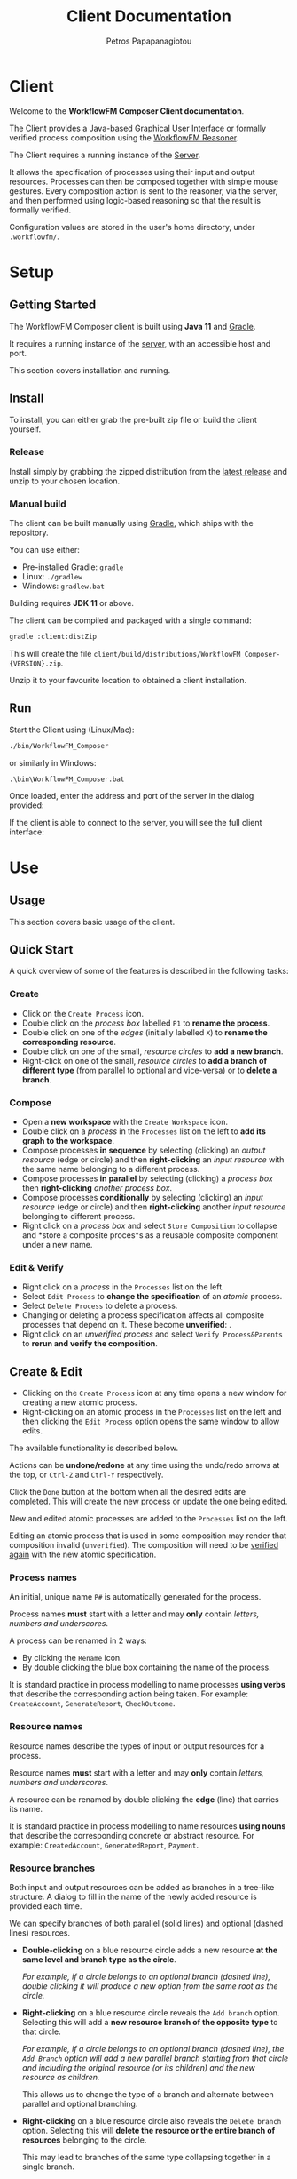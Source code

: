 #+TITLE: Client Documentation
#+AUTHOR: Petros Papapanagiotou
#+EMAIL: petros@workflowfm.com
#+OPTIONS: toc:nil email:t 
#+EXCLUDE_TAGS: noexport
#+PROPERTY: header-args :results output drawer :session workflowfm :exports both :eval no-export :dir ../../
#+HUGO_AUTO_SET_LASTMOD: t

#+HUGO_BASE_DIR: ../
#+HUGO_SECTION: client
#+HUGO_TYPE: docs
#+HUGO_PAIRED_SHORTCODES: tip 

* Client
  :PROPERTIES:
  :EXPORT_FILE_NAME: _index
  :EXPORT_HUGO_MENU: :menu "main" :weight 100
  :END:

Welcome to the *WorkflowFM Composer Client documentation*. 

The Client provides a Java-based Graphical User Interface or formally verified process composition using the [[http://docs.workflowfm.com/workflowfm-reasoner/][WorkflowFM Reasoner]].

#+BEGIN_tip
The Client requires a running instance of the [[../server][Server]].
#+END_tip

It allows the specification of processes using their input and output resources. Processes can then be composed together with simple mouse gestures. Every composition action is sent to the reasoner, via the server, and then performed using logic-based reasoning so that the result is formally verified.

#+BEGIN_tip
Configuration values are stored in the user's home directory, under ~.workflowfm/~.
#+END_tip


#+hugo: {{< button "./getting-started/" "Get started" >}}

* Setup
:PROPERTIES:
:EXPORT_HUGO_SECTION*: getting-started
:END:

** Getting Started
   :PROPERTIES:
   :EXPORT_FILE_NAME: _index
   :EXPORT_HUGO_WEIGHT: 101
   :END:

The WorkflowFM Composer client is built using *Java 11* and [[https://gradle.org/][Gradle]].
   
It requires a running instance of the [[../../server][server]], with an accessible host and port.

This section covers installation and running.

** Install 
   :PROPERTIES:
   :EXPORT_FILE_NAME: install
   :EXPORT_HUGO_WEIGHT: 110
   :END:

To install, you can either grab the pre-built zip file or build the client yourself.

*** Release

Install simply by grabbing the zipped distribution from the [[https://github.com/workflowfm/workflowfm-composer/releases/latest][latest release]] and unzip to your chosen location.

*** Manual build

The client can be built manually using [[https://gradle.org/][Gradle]], which ships with the repository.

You can use either:
  - Pre-installed Gradle: ~gradle~
  - Linux: ~./gradlew~
  - Windows: ~gradlew.bat~

#+BEGIN_tip 
Building requires *JDK 11* or above.
#+END_tip

The client can be compiled and packaged with a single command:
#+BEGIN_SRC sh
  gradle :client:distZip
#+END_SRC

This will create the file ~client/build/distributions/WorkflowFM_Composer-{VERSION}.zip~. 

Unzip it to your favourite location to obtained a client installation.



** Run
   :PROPERTIES:
   :EXPORT_FILE_NAME: run
   :EXPORT_HUGO_WEIGHT: 120
   :END:


Start the Client using (Linux/Mac):
#+BEGIN_SRC sh
  ./bin/WorkflowFM_Composer 
#+END_SRC

or similarly in Windows:
#+BEGIN_SRC
     .\bin\WorkflowFM_Composer.bat
#+END_SRC

Once loaded, enter the address and port of the server in the dialog provided:

#+hugo: {{< picture "client/ConnectDialog.png" "client/ConnectDialog.png" "dialog titled Connect to Reasoner with input fields for a host and port" >}}

If the client is able to connect to the server, you will see the full client interface:

#+hugo: {{< picture "client/Start.png" "client/Start.png" "the client graphical user interface when it is first started" >}}


* Use
:PROPERTIES:
:EXPORT_HUGO_SECTION*: use
:END:

** Usage
   :PROPERTIES:
   :EXPORT_FILE_NAME: _index
   :EXPORT_HUGO_WEIGHT: 301
   :END:

This section covers basic usage of the client.


** Quick Start
   :PROPERTIES:
   :EXPORT_FILE_NAME: quick
   :EXPORT_HUGO_WEIGHT: 310
   :END:

   A quick overview of some of the features is described in the following tasks:

*** Create
- Click on the @@hugo:{{< icon "client/icons/CreateProcess.png" "create process icon" "inline" >}}@@ ~Create Process~ icon.
- Double click on the /process box/ labelled ~P1~ to *rename the process*.
- Double click on one of the /edges/ (initially labelled ~X~) to *rename the corresponding resource*.
- Double click on one of the small, /resource circles/ to *add a new branch*.
- Right-click on one of the small, /resource circles/ to *add a branch of different type*  (from parallel to optional and vice-versa) or to *delete a branch*.

*** Compose 
- Open a *new workspace* with the @@hugo:{{< icon "client/icons/CreateWorkspace.png" "create workspace icon" "inline" >}}@@ ~Create Workspace~ icon.
- Double click on a /process/ in the ~Processes~ list on the left to *add its graph to the workspace*.
- Compose processes *in sequence* by selecting (clicking) an /output resource/ (edge or circle) and then *right-clicking* an /input resource/ with the same name belonging to a different process.
- Compose processes *in parallel* by selecting (clicking) a /process box/ then *right-clicking* /another process box/.
- Compose processes *conditionally* by selecting (clicking) an /input resource/ (edge or circle) and then *right-clicking* another /input resource/ belonging to different process.
- Right click on a /process box/ and select @@hugo:{{< icon "client/icons/Composite.png" "composite process icon" "inline" >}}@@ ~Store Composition~ to collapse and *store a composite proces*s as a reusable composite component under a new name.

*** Edit & Verify
- Right click on a /process/ in the ~Processes~ list on the left.
- Select @@hugo:{{< icon "client/icons/EditProcess.png" "edit process icon" "inline" >}}@@ ~Edit Process~ to *change the specification* of an /atomic/ process.
- Select @@hugo:{{< icon "client/icons/Delete.png" "delete icon" "inline" >}}@@ ~Delete Process~ to delete a process.
- Changing or deleting a process specification affects all composite processes that depend on it. These become *unverified*: @@hugo:{{< icon "client/icons/CompositeWarning.png" "composite process warning icon" "inline" >}}@@.
- Right click on an /unverified process/ and select @@hugo:{{< icon "client/icons/VerifyParents.png" "verify process&parents icon" "inline" >}}@@ ~Verify Process&Parents~ to *rerun and verify the composition*.


** Create & Edit
   :PROPERTIES:
   :EXPORT_FILE_NAME: edit
   :EXPORT_HUGO_WEIGHT: 320
   :END:

- Clicking on the @@hugo:{{< icon "client/icons/CreateProcess.png" "create process icon" "inline" >}}@@ ~Create Process~ icon at any time opens a new window for creating a new atomic process.
- Right-clicking on an atomic process in the ~Processes~ list on the left and then clicking the @@hugo:{{< icon "client/icons/EditProcess.png" "edit process icon" "inline" >}}@@ ~Edit Process~ option opens the same window to allow edits.

The available functionality is described below.

Actions can be *undone/redone* at any time using the undo/redo arrows at the top, or ~Ctrl-Z~ and ~Ctrl-Y~ respectively.

Click the ~Done~ button at the bottom when all the desired edits are completed. This will create the new process or update the one being edited.

New and edited atomic processes are added to the ~Processes~ list on the left.

#+BEGIN_tip
Editing an atomic process that is used in some composition may render that composition invalid (~unverified~). The composition will need to be [[#verify][verified again]] with the new atomic specification.
#+END_tip

*** Process names
:PROPERTIES:
:CUSTOM_ID: process-names
:END:

An initial, unique name ~P#~ is automatically generated for the process. 

#+ATTR_SHORTCODE: warning
#+BEGIN_tip
Process names *must* start with a letter and may *only* contain /letters, numbers and underscores/.
#+END_tip

A process can be renamed in 2 ways:
- By clicking the @@hugo:{{< icon "client/icons/Rename.png" "rename icon" "inline" >}}@@ ~Rename~ icon.
- By double clicking the blue box containing the name of the process.

#+BEGIN_tip
It is standard practice in process modelling to name processes *using verbs* that describe the corresponding action being taken. For example: ~CreateAccount~, ~GenerateReport~, ~CheckOutcome~.
#+END_tip

*** Resource names

Resource names describe the types of input or output resources for a process. 

#+ATTR_SHORTCODE: warning
#+BEGIN_tip
Resource names *must* start with a letter and may *only* contain /letters, numbers and underscores/.
#+END_tip

A resource can be renamed by double clicking the *edge* (line) that carries its name.

#+BEGIN_tip
It is standard practice in process modelling to name resources *using nouns* that describe the corresponding concrete or abstract resource. For example: ~CreatedAccount~, ~GeneratedReport~, ~Payment~.
#+END_tip

*** Resource branches

Both input and output resources can be added as branches in a tree-like structure. A dialog to fill in the name of the newly added resource is provided each time.

We can specify branches of both parallel (solid lines) and optional (dashed lines) resources. 

- *Double-clicking* on a blue resource circle adds a new resource *at the same level and branch type as the circle*. 

   /For example, if a circle belongs to an optional branch (dashed line), double clicking it will produce a new option from the same root as the circle./

- *Right-clicking* on a blue resource circle reveals the @@hugo:{{< icon "client/icons/Branch.png" "branched arrows icon" "inline" >}}@@ ~Add branch~ option. Selecting this will add a *new resource branch of the opposite type* to that circle. 

   /For example, if a circle belongs to an optional branch (dashed line), the ~Add Branch~ option will add a new parallel branch starting from that circle and including the original resource (or its children) and the new resource as children./

   This allows us to change the type of a branch and alternate between parallel and optional branching. 

- *Right-clicking* on a blue resource circle also reveals the @@hugo:{{< icon "client/icons/Delete.png" "delete icon" "inline" >}}@@ ~Delete branch~ option. Selecting this will *delete the resource or the entire branch of resources* belonging to the circle. 

  This may lead to branches of the same type collapsing together in a single branch.

  As with all other edit actions, this action can be undone.



** Compose
   :PROPERTIES:
   :EXPORT_FILE_NAME: compose
   :EXPORT_HUGO_WEIGHT: 330
   :END:

Composition involves the combination of 2 processes (/binary compositions/) in a single composite process.

- This requires an active ~Workspace~. A new workspace can be created using the @@hugo:{{< icon "client/icons/CreateWorkspace.png" "create workspace icon" "inline" >}}@@ ~Create Workspace~ icon.
- Processes can be added to the workspace by *double-clicking* them in the ~Processes~ list on the left or by *right-clicking* them and selecting the @@hugo:{{< icon "client/icons/Add.png" "add icon" "inline" >}}@@ ~Add Graph~ option.

Once added, processes can be composed together in 3 ways:

1. *In sequence*
2. *In parallel*
3. *Conditionally*


All composition actions are performed in **2 steps*: *first select (left-click)* on an element *and then right-click* on a target element to compose them together. The selection is different for each action, as described below.

Each time a composition action is performed successfully, a new /intermediate/ composition is created and listed in the ~Compositions~ list on the left.

#+BEGIN_tip
Each workspace has its own ~Compositions~ list. Make sure you have an active workspace to view its list. You may need to drag and resize the list using the bar at the bottom of the ~Processes~ list to make it visible.
#+END_tip

Intermediate compositions are named automatically as ~_Step#~ using a unique number (With separate counting for each workspace). These can be used as components in further composition actions. They cannot be renamed, but they can be [[#verify][stored as new processes]]. 

In some cases and due to certain design decisions (some of which are mentioned below), the result of a composition action may seem bizarre or unexpected. However, every composition action is performed using *formal, logic-based reasoning* and is guaranteed to be correct. 

For example, the reasoner guarantees systematic resource accounting, so that unused resources (for example in sequences of optional processes) may appear as new outputs.

*** In Sequence

Composing 2 processes in sequence creates a composition where the output of one process connects to an input of the same type of another process. This is the most common composition action.

- This can be accomplished by seleting a input/output resource and then right-clicking on a corresponding output/input resource of another process.

The UI helps identify valid targets for sequential composition:
- *Hovering* above a resource highlights matching targets using *orange boxes*.
- *Selecting* a resource highlights matching targets using *dark green boxes* until the resource is de-selected.

#+BEGIN_tip
Sequential composition attempts to work *maximally* and connect together as many of the matching resources as possible.
#+END_tip

For example, consider a process with parallel outputs ~A~ and ~B~, and another process with corresponding parallel inputs ~A~ and ~B~. We can compose them in sequence by selecting the output ~A~ of the first process and right-clicking on the input ~A~ of the other. Even though we selected ~A~ for composition, both ~A~ and ~B~ will be connected in the resulting composite process.

The rationale for this design choice is beyond the scope of this documentation, but we refer the interested reader to the [[https://link.springer.com/chapter/10.1007/978-3-030-13838-7%5F5][relevant publication]].

An example sequential composition, with the orange highlight boxes, is shown below:
#+hugo: {{< picture "client/Sequence.png" "client/Sequence.png" "an example sequential composition" >}}

*** In Parallel

Composing 2 processes in parallel groups them together in a composite process that executes them both at the same time. The resulting composition has all of the inputs and all of the outputs from both processes.

- This can be accomplished by selecting a blue process box and then right-clicking on a different blue process box.

A triangle ~join~ node will appear in the composite process in this case.

*** Conditionally

The conditional composition of 2 processes leads to a composite process where only one of the 2 processes will be executed depending on runtime conditions. This type of composition is useful in cases where each of the components of an optional output of a process needs to be handled by a different receiving process.

Which process is executed is dictated by a *new optional input*, using one input from each process. If the first option is provided (at runtime), the first process will be executed, whereas if the second option is provided, the other process will be executed.

- This can be accomplished by seleting an input resource and then right-clicking on an input resource of another process.

At least one diamond ~with~ node will appear in the composite process in this case.

** Store & Verify
   :PROPERTIES:
   :EXPORT_FILE_NAME: verify
   :CUSTOM_ID: verify
   :EXPORT_HUGO_WEIGHT: 340
   :END:

*** Store

*Storing* an intermediate composition allows the creation of a new, composite process that can be reused in the same way as atomic processes.

The expectation here is that the user composes processes together using composition actions and generating intermediate compositions. Once they are happy with a particular composition and they want to keep it for further use as a new process, they can store it.

- This can be accomplished by right clicking on an intermediate composition of a workspace in the ~Compositions~ list on the left. Then select the option @@hugo:{{< icon "client/icons/Composite.png" "composite process icon" "inline" >}}@@ ~Store Composition~.

A new window will be opened, showing the graph of the selected composition:
#+hugo: {{< picture "client/Store.png" "client/Store.png" "the dialog window for storing an intermediate composition" >}}

A new, unique name must be provided for the composite process, following [[#process-names][the same rules and practices as for atomic process naming]].

Clicking on the ~Done~ button at the bottom of the window completes the storage process. The new composite process should appear in the ~Processes~ list on the left.

*** Verify

*Verifying* a process involves sending its specification to the reasoner and verifying its correctness.

There are several options to verify different processes:
- The @@hugo:{{< icon "client/icons/VerifyAll.png" "verify all icon" "inline" >}}@@ ~Verify All~ icon attempts to verify all atomic and composite processes. This can be particularly useful in a newly opened file.
- The @@hugo:{{< icon "client/icons/VerifyIntermediates.png" "verify intermediates icon" "inline" >}}@@ ~Verify All Intermediates~ icon attempts to verify all intermediate processes in an active workspace.
- Right-clicking an atomic or composite process and selecting the @@hugo:{{< icon "client/icons/Verify.png" "verify icon" "inline" >}}@@ ~Verify Process~ option verifies the selected process only.
- Right-clicking an intermediate composition and selecting the @@hugo:{{< icon "client/icons/Verify.png" "verify icon" "inline" >}}@@ ~Verify Composition~ option verifies the selected composition only.
- Right-clicking an atomic or composite process or an intermediate composition and selecting the @@hugo:{{< icon "client/icons/VerifyParents.png" "verify process&parents icon" "inline" >}}@@ ~Verify Process&Parents~ option verifies the all of the components of the selected process recursively and then the process itself.

These options allow a step-by-step verification process in case the exact source of an error needs to be identified.

Verification may be required in several situations where a process specification may have changed either directly or indirectly because of another process. Typical examples include:
- Loading a saved file.
- Editing or deleting a component atomic process.
- Replacing/updating a component atomic or composite process.

If there is uncertainty about the correctness of a process, it is marked as ~unchecked~ or ~unverified~. This is indicated by a yellow warning icon as shown below.

If verification of a particular composition fails (for instance because a composition action is no longer possible), the corresponding reasoner error will be displayed and the process will be marked as ~invalid~ with a red icon as shown below.

| Icon                                                                                                            | Decription                         |
|-----------------------------------------------------------------------------------------------------------------+------------------------------------|
| @@hugo:{{< icon "client/icons/ProcessWarning.png" "unchecked process icon" "inline" >}}@@                       | Unchecked atomic process           |
| @@hugo:{{< icon "client/icons/CompositeWarning.png" "unchecked composite process icon" "inline" >}}@@           | Unchecked composite process        |
| @@hugo:{{< icon "client/icons/IntermediateWarning.png" "unchecked intermediate composition icon" "inline" >}}@@ | Unchecked intermediate composition |
| @@hugo:{{< icon "client/icons/ProcessInvalid.png" "invalid process icon" "inline" >}}@@                         | Invalid atomic process             |
| @@hugo:{{< icon "client/icons/CompositeInvalid.png" "invalid composite process icon" "inline" >}}@@             | Invalid composite process          |
| @@hugo:{{< icon "client/icons/IntermediateInvalid.png" "invalid intermediate compositionicon" "inline" >}}@@    | Invalid intermediate composition   |
** Deploy
   :PROPERTIES:
   :EXPORT_FILE_NAME: deploy
   :CUSTOM_ID: deploy
   :EXPORT_HUGO_WEIGHT: 350
   :END:

The reasoner can automatically generate executable [[https://www.scala-lang.org/][Scala]] code for process compositions, including code templates for the involved resource types and atomic processes.

The code relies on the use of the [[https://github.com/workflowfm/pew][WorkflowFM PEW execution engine]]. 

- This can be accomplished  by *right-clicking* on a composite process and selecting the @@hugo:{{< icon "client/icons/Deploy.png" "deploy icon" "inline" >}}@@ ~Deploy in Scala~ option.

This will open a new window with the appropriate dialog for deploying code. Using the [[#examples][Ski example]], the window is shown below:
#+hugo: {{< picture "client/SkiDeploy.png" "client/SkiDeploy.png" "the Scala deployment dialog with details for the Ski example" >}}

*** Roadmap

The reasoner is able to automatically generate workflow code that corresponds to the verified composition.

The roadmap of that process is as follows:
#+hugo: {{< picture "client/DeployRoadmap.png" "client/DeployRoadmap.png" "a diagram of the described deployment roadmap" >}}

Composing atomic processes in the WorkflowFM reasoner results in a correct-by-construction \pi-calculus specification. This essentially describes the appropriate connections between the component processes so that they are executed in the right order and in an asynchronous way. The \pi-calculus specification of a composition can be automatically translated in Scala code for the [[https://github.com/workflowfm/pew][PEW engine]].

Atomic components are originally defined in an abstract way by the user. The code generated for them consists of an abstract trait with the appropriate function type, such that fits the formal input and output specification. The user should then provide concrete implementations for those traits to complete the deployment.

In addition, the resource types are also introduced in an abstract way. The user is required to instantiate those abstract types with concrete Scala types.

In summary, here are the necessary steps to complete a deployment:
1. Set up a project template (see below).
2. Deploy the required composite processes.
3. Instantiate the resource types.
4. Provide concrete instances of the atomic components.
5. Execute.

*** Project template 

Although not strictly necessary, it is convenient to first set up a Scala project using [[https://www.scala-sbt.org/][sbt]] before deploying the code.

This is greatly facilitated by the provided [[https://github.com/workflowfm/pew-deploy.g8][WorkflowFM Giter8 template for PEW]]. Assuming a working installation of sbt, you can set a project up using the following command:
#+BEGIN_SRC sh
sbt new workflowfm/pew-deploy.g8 
#+END_SRC

This will prompt you for a /project name/ (among other options) and will build a directory with that name.

You can then deploy the generated code in the ~*projectname*/src/main/scala~ directory.

Use ~sbt~ to compile and run your new project.

*** Configuration

The deployment dialog requires the following configuration options:
- *Project name*: A general name for the project. This is used to name some of the higher level srructures in the code, such as the object containing the types.
- *Process*: The stored composite process you want to deploy.
- *Target directory*: The directory where the code will be placed.
- *Package*: The name of the top level Scala package (namespace) in which the code should belong.
- *Use Stateful library*: This should always be ticked in order to use the PEW library. Otherwise a deprecated/legacy library will be used.
- *Create Main class*: Choose whether a template of a class containing a ~main~ method, such that instantiates and executes one instance of the deployed workflow, should be generated.

Once all the desired options are in, click on the ~Done~ button at the bottom of the window to start the deployment.

#+BEGIN_tip
Deployment of multiple compositions is not explicitly supported. However, it is safe to deploy more than one composition with the same option. Take must taken to ensure all resource types are instantiated. Uninstantiated types will be detected by the Scala compiler. We have plans to support larger and more complex deployments in future versions.
#+END_tip

*** Output

The output of the deployment is shown in the ~Deployment Log~ at the bottom half of the window. It can be split in 4 types:
1. *Processes* (in the ~processes~ sub-package): Automatically generated code for each process. This is overwritten in every new deployment, so no user editing is expected here.
2. *Instances* (in the ~instances~ sub-package): Templates for the atomic components. These are expected to be filled in  with code by the user. In case of a redeployment, these are *not* overwritten so as not to delete user code. However, extra care must be taken to ensure that a previously implemented process adheres to any changed specifications.
3. *Types* (in the top level package): A package object including aliases of all required resource types as strings. The user can edit these to use their desired types. This file is also *not* overwritten.
4. *Main* (in the top level package if selected): A class with a sample ~main~ method that instantiates and runs a single instance of the deployed workflow. This file is also *not* overwritten.



** Other
   :PROPERTIES:
   :EXPORT_FILE_NAME: other
   :EXPORT_HUGO_WEIGHT: 390
   :END:

Some other available functionality is described here.

*** Show Graph

Once a composite process or an intermediate composition is created, its graph can be viewed on a separate window.

- This can be accomplished by *right-clicking* the composition and selecting the @@hugo:{{< icon "client/icons/ShowGraph.png" "show graph icon" "inline" >}}@@ ~Show Graph~ option.
- The full graph is also shown when hovering above the blue process box of a (collapsed) composite process.

This can be particularly useful for composite processes which appear as a single atomic process in subsequent compositions.

*** Load Compositions

In some cases it may be useful to reload the intermediate (binary) composition steps that we followed when a composite process was stored.

- This can be accomplished by *right-clicking* a composite process and selecting the @@hugo:{{< icon "client/icons/LoadCompositions.png" "load compositions icon" "inline" >}}@@ ~Load Compositions~ option.

This will create a new workspace and add all the composition steps used to create the selected process as intermediate compositions.

This can be particularly useful for example when a composite process has become invalid due to an updated component and you need to adjust the composition actions, or if a similar copy of the same composition is required, but the workspace no longer exists.


*** Inspect \pi-calculus

The reasoner automatically produces \pi-calculus specifications of the specified processes. These can be visualized and inspected using the [[http://frapu.de/bpm/piviztool.html][PiVizTool]], which has been directly integrated with the Client.

#+ATTR_SHORTCODE: warning
#+BEGIN_tip
The PiVizTool relies on [[https://graphviz.org/][GraphViz]]. The ~dot~ executable must be available in the ~PATH~ for it to function.
#+END_tip

- This can be accomplished by *right-clicking* the composition and selecting the @@hugo:{{< icon "client/icons/Inspect.png" "inspect pi calculus icon" "inline" >}}@@ ~Inspect pi-calculus~ option.

The graph includes a ~Request~ and a ~Response~ process, which are responsible for the sending the initial inputs and receiving the final outputs respectively.

 Using the [[#examples][Ski example]], the PiVizTool window is shown below:
#+hugo: {{< picture "client/SkiPi.png" "client/SkiPi.png" "the PiVizTool window with a visualization of the Ski example" >}}

The visualization is interactive. Resources are communicated between processes by clicking on black edges or using the icons at the top.

Some familiarity with \pi-calculus is required to be able to follow the execution steps.

#+ATTR_SHORTCODE: warning
#+BEGIN_tip
The PiVizTool has certain bugs which cause it to fail and give an error despite a valid pi-calculus specification. Unfortunately we have not been able to identify the source or resolve these issues.
#+END_tip

* Reference
:PROPERTIES:
:EXPORT_HUGO_SECTION*: reference
:END:

** Reference
   :PROPERTIES:
   :EXPORT_FILE_NAME: _index
   :EXPORT_HUGO_WEIGHT: 401
   :END:

This section covers a reference to elements of the client, including examples, graph elements, and configuration values.

** Examples
   :PROPERTIES:
   :EXPORT_FILE_NAME: examples
   :CUSTOM_ID: examples
   :EXPORT_HUGO_WEIGHT: 410
   :END:

   A list of examples is available in the default installation of the client. You can inspect them by loading the corresponding file, verifying all processes and compositions and viewing their graphs.

   The following examples are included:

    1. ~SimpleCopyAndSequence.json~: Simple example demonstrating the copy node and 2 separate methods of serial sequential composition. Inspection of the graph and underlying \pi-calculus structure shows the difference between composing right-to-left (simpler structure) and left-to-right (introduces axiom buffers).

    2. ~SimpleOptionalTreatment.json~: Simple healthcare-inspired example demonstrating resource accounting when handling optional/exceptional outcomes as presented in: 
       - /[[https://link.springer.com/chapter/10.1007/978-3-030-13838-7%5F5][A Pragmatic, Scalable Approach to Correct-by-construction Process Composition Using Classical Linear Logic Inference]]/

    3. ~BuySki.json~: Example of a workflow for buying Ski equipment as presented in:
       - /[[https://arxiv.org/abs/1108.2348][A theorem proving framework for the formal verification of Web Services Composition]]/

    4. ~HomePurchase.json~: Example of a workflow for purchasing property as presented in:
       - /[[https://ieeexplore.ieee.org/document/6061099][Formal verification of Web Services composition using linear logic and the pi-calculus]]/

    5. ~HealthcareHandover.json~: Example of 2 patient handover workflows via assignment and delegation, as presented in:
       - /[[https://www.tandfonline.com/doi/abs/10.1080/0144929X.2013.824506][Formal verification of collaboration patterns in healthcare]]/
       - /[[https://ieeexplore.ieee.org/document/6266330][Rigorous process-based modelling of patterns for collaborative work in healthcare teams]]/


** Icons :noexport:
   :PROPERTIES:
   :EXPORT_FILE_NAME: icons
   :EXPORT_HUGO_WEIGHT: 420
   :END:

** Graph elements
   :PROPERTIES:
   :EXPORT_FILE_NAME: graph
   :EXPORT_HUGO_WEIGHT: 430
   :END:

   The following is a complete list of the visual elements, including nodes (vertices) and edges, that can be encountered in a process graph.
   
*** Vertices
    | Name              | Visual                                                                                                                                           | Description                                                                                                                                             |
    |-------------------+--------------------------------------------------------------------------------------------------------------------------------------------------+---------------------------------------------------------------------------------------------------------------------------------------------------------|
    | Resource          | @@hugo:{{< picture "client/graph/Resource.png" "client/graph/Resource.png" "a small light blue circle" >}}@@                                     | An input or output resource.                                                                                                                            |
    | Atomic Process    | @@hugo:{{< picture "client/graph/Process.png" "client/graph/Process.png" "a light blue, rounded rectangle" >}}@@                                 | An atomic process.                                                                                                                                      |
    | Composite Process | @@hugo:{{< picture "client/graph/Composite.png" "client/graph/Composite.png" "a dark blue, rounded rectangle" >}}@@                              | A composite process.                                                                                                                                    |
    | Copy node         | @@hugo:{{< picture "client/graph/Copy.png" "client/graph/Copy.png" "a large, light blue circle with a black circled X in the middle" >}}@@       | A process with a single input and multiple parallel outputs of the same type is assumed to be a /copy/ process that makes multiple copies of its input. |
    | Join node         | @@hugo:{{< picture "client/graph/Join.png" "client/graph/Join.png" "a light blue triangle pointing right" >}}@@                                  | A special node used when the output of a composite process does not have a single or clear source.                                                      |
    | Merge node        | @@hugo:{{< picture "client/graph/With.png" "client/graph/With.png" "a light blue diamond with a black ampersand in the middle" >}}@@ | A special node used when an /optional/ input/output combines resources from multiple component processes.                                                 |

*** Edges

    Edges can be solid or dashed as shown below:
    #+hugo: {{< picture "client/graph/Edges.png" "client/graph/Edges.png" "one solid and one dashed grey arrow pointing to the right" >}}

    Dashed edges are used to indicate that the corresponding resource (or group of resources) is /optional/, i.e. part of an optional tree of resources where only one of the branches can be provided.

** Configuration
   :PROPERTIES:
   :EXPORT_FILE_NAME: configuration
   :EXPORT_HUGO_WEIGHT: 490
   :END:

   Configuration values are stored in a ~.workflowfm~ directory at the user's home directory, defaulting in the ~composer.properties~ file. 

   It is *not* necessary to explicitly set any of these configuration parameters, but it is possible to tweak the behaviour of the client in some ways if desired.

   - You can manually set parameters in the configuration file following the standard [[https://en.wikipedia.org/wiki/.properties][.properties file format]], ~variable = value~.
   - You can also create a custom property file to be used instead of the default file. Simply pass the file path as an argument when starting the client.

   Some values may be changed through the use of the interface and will be overwritten in the file. These are marked in the /Auto/ column below.

   | Parameter name            | Type                   | Description                                                                      | Default                  | Auto                                                      |
   |---------------------------+------------------------+----------------------------------------------------------------------------------+--------------------------+-----------------------------------------------------------|
   | ~processNodeWidth~        | Integer                | The pixel width of the process vertex.                                           | 120                      | *                                                         |
   | ~processNodeHeight~       | Integer                | The pixel height of the process vertex.                                          | 40                       |                                                           |
   | ~processNodeAutoResize~   | Boolean                | If ~true~ the width of process vertices is resized to fit their label.           | true                     |                                                           |
   | ~processCopierNodeRadius~ | Integer                | The pixel radius of the copier node vertex.                                      | 15                       |                                                           |
   | ~interHierarcySpacing~    | Integer                | The vertical distance between 2 separate process graphs.                         | 40                       |                                                           |
   | ~interRankCellSpacing~    | Integer                | The horizontal distance between 2 vertices of the same process graph.            | 110                      |                                                           |
   | ~atomicProcessColour~     | String (hex colour)    | The colour of an atomic process vertex.                                          | #BBDEFB                  |                                                           |
   | ~compositeProcessColour~  | String (hex colour)    | The colour of a composite process vertex.                                        | #64B5F6                  |                                                           |
   | ~portEdgeColour~          | String (hex colour)    | The colour of a resource vertex.                                                 | ~atomicProcessColour~    |                                                           |
   | ~edgeColour~              | String (hex colour)    | The colour of a solid edge.                                                      | #686868                  |                                                           |
   | ~bufferColour~            | String (hex colour)    | The colour of a buffer edge**.                                                   | #686868                  |                                                           |
   | ~hoverHighlightColour~    | String (hex colour)    | The colour used to highlight matching resource vertices when hovering above one. | #F78400                  |                                                           |
   | ~selectHighlightColour~   | String (hex colour)    | The colour used to highlight selected vertices.                                  | #33691E                  |                                                           |
   | ~proofScriptDirectory~    | String (directory)     | The default directory for opening files.                                         | ~./proofs/~              | @@hugo:{{< icon "checkmark.png" "a green checkmark" >}}@@ |
   | ~imageDirectory~          | String (directory)     | The default directory for storing screenshots.                                   | ~proofScriptDirectory~   | @@hugo:{{< icon "checkmark.png" "a green checkmark" >}}@@ |
   | ~frameWidth~              | Integer                | The width of the UI window. (Attempts to resize to that on start.)               | 1000                     | @@hugo:{{< icon "checkmark.png" "a green checkmark" >}}@@ |
   | ~frameHeight~             | Integer                | The height of the UI window. (Attempts to resize to that on start.)              | 1000                     | @@hugo:{{< icon "checkmark.png" "a green checkmark" >}}@@ |
   | ~deployStateful~          | Boolean                | The default value of the corresponding tick box in the [[#deploy][deployment dialog]].        | true                     | @@hugo:{{< icon "checkmark.png" "a green checkmark" >}}@@ |
   | ~deployMain~              | Boolean                | The default value of the corresponding tick box in the [[#deploy][deployment dialog]].        | true                     | @@hugo:{{< icon "checkmark.png" "a green checkmark" >}}@@ |
   | ~projectName~             | String                 | The last used project name in the [[#deploy][deployment dialog]].                             |                          | @@hugo:{{< icon "checkmark.png" "a green checkmark" >}}@@ |
   | ~deployPackageName~       | String (Scala package) | The last used package name in the [[#deploy][deployment dialog]].                             | ~com.workflowfm.project~ | @@hugo:{{< icon "checkmark.png" "a green checkmark" >}}@@ |
   | ~deployFolder~            | String (directory)     | The last used target directory in the [[#deploy][deployment dialog]].                         | ~./~                     | @@hugo:{{< icon "checkmark.png" "a green checkmark" >}}@@ |
   | ~server~                  | String (host/IP)       | The last used server host/IP.                                                    | ~localhost~              | @@hugo:{{< icon "checkmark.png" "a green checkmark" >}}@@ |
   | ~port~                    | Integer (port)         | The last used server port.                                                       | 7000                     | @@hugo:{{< icon "checkmark.png" "a green checkmark" >}}@@ |
   | ~serverMaxAttempts~       | Integer                | The maximum number of attempts to reconnect to the server upon failure.          | 10                       |                                                           |

   
   - * The value ~processNodeWidth~ is unimportant if ~processNodeAutoResize~ is ~true~.
   - ** /Buffer edges/ were originally used to represent resources that are not directly connected to a process, but go through the so-called /axiom buffers/. In more recent versions of the system, we considered this information more confusing than helpful, so we use the same colour for those edges. Moreover, the algorithm that determines which resources are buffered is not always accurate. Because of this, the value ~bufferColour~ will be deprecated in future versions.
     The value of ~bufferColour~  should normally be the set to be the same as ~edgeColour~.
